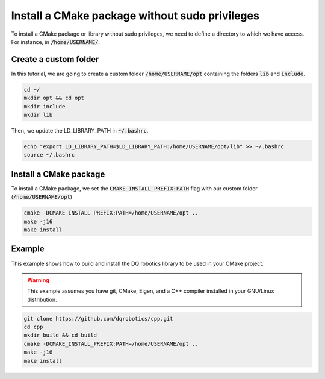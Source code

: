 

Install a CMake package without sudo privileges
===============================================

To install a CMake package or library without sudo privileges, we need to define a directory to which we have access. For instance, 
in :code:`/home/USERNAME/`.


Create a custom folder
----------------------

In this tutorial, we are going to create a custom folder :code:`/home/USERNAME/opt` containing 
the folders :code:`lib` and :code:`include`. 

.. code-block:: console

    cd ~/
    mkdir opt && cd opt
    mkdir include
    mkdir lib

Then, we update the LD_LIBRARY_PATH in :code:`~/.bashrc`.    

.. code-block:: console

    echo "export LD_LIBRARY_PATH=$LD_LIBRARY_PATH:/home/USERNAME/opt/lib" >> ~/.bashrc
    source ~/.bashrc


.. image:: ../../images/cmake_without_sudo_steps.gif
   :align: center    


Install a CMake package
-----------------------

To install a CMake package, we set the :code:`CMAKE_INSTALL_PREFIX:PATH` flag with our custom folder (:code:`/home/USERNAME/opt`)


.. code-block:: console

    cmake -DCMAKE_INSTALL_PREFIX:PATH=/home/USERNAME/opt .. 
    make -j16
    make install


Example
--------

This example shows how to build and install the DQ robotics library to be used in your CMake project.

.. warning:: 
  This example assumes you have git, CMake, Eigen, and a C++ compiler installed in your GNU/Linux distribution.



.. code-block:: console

    git clone https://github.com/dqrobotics/cpp.git
    cd cpp
    mkdir build && cd build
    cmake -DCMAKE_INSTALL_PREFIX:PATH=/home/USERNAME/opt .. 
    make -j16
    make install


.. tab-set::

    .. tab-item:: test_dqrobotics.cpp

        The :file:`package.xml` works the same way as in :program:`ament_python`, with the exception of the two lines about :program:`ament_cmake` shown below.

        :download:`package.xml <../../../ros2_tutorial_workspace/src/cpp_cmake_example_dqrobotics/src/test_dqrobotics.cpp>`

        .. literalinclude:: ../../../ros2_tutorial_workspace/src/cpp_cmake_example_dqrobotics/src/test_dqrobotics.cpp
           :language: cpp
           :linenos:
           :emphasize-lines: 2

    .. tab-item:: CMakeLists.txt

        A *one-size-fits-most* solution is shown below. For each new Node we add a block to the :file:`CMakeLists.txt` with the following format.

        :download:`CMakeLists.txt <../../../ros2_tutorial_workspace/src/cpp_cmake_example_dqrobotics/CMakeLists.txt>`
        
        .. literalinclude:: ../../../ros2_tutorial_workspace/src/cpp_cmake_example_dqrobotics/CMakeLists.txt
           :language: cmake
           :linenos:
           :emphasize-lines: 14,16,17   





